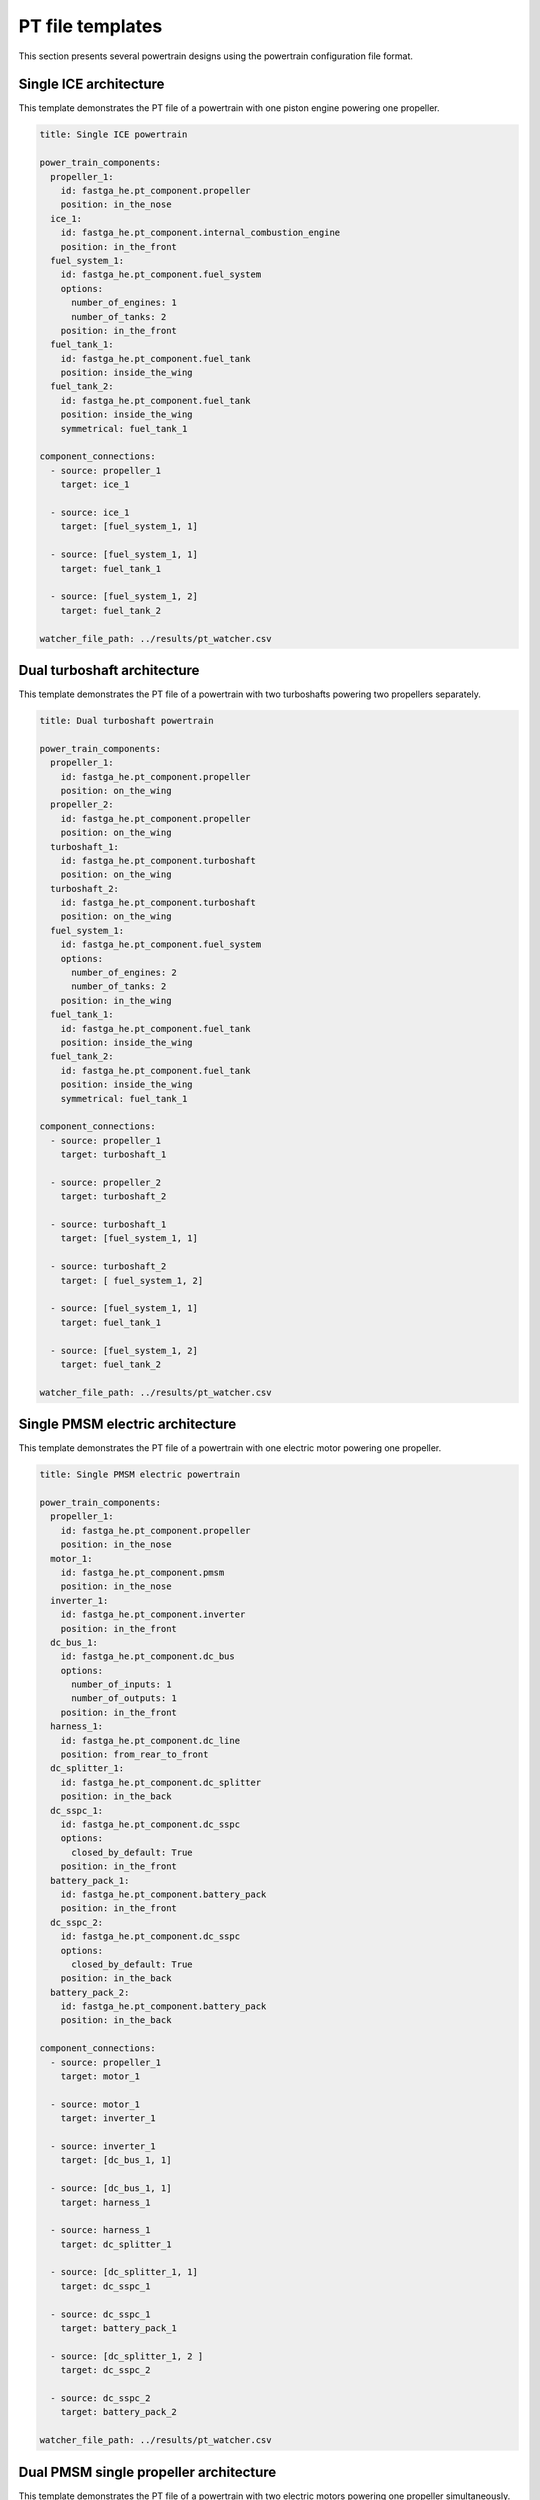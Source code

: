 .. _templates:

=================
PT file templates
=================
This section presents several powertrain designs using the powertrain configuration file format.

Single ICE architecture
***********************

This template demonstrates the PT file of a powertrain with one piston engine powering one propeller.

.. code:: yaml

    title: Single ICE powertrain

    power_train_components:
      propeller_1:
        id: fastga_he.pt_component.propeller
        position: in_the_nose
      ice_1:
        id: fastga_he.pt_component.internal_combustion_engine
        position: in_the_front
      fuel_system_1:
        id: fastga_he.pt_component.fuel_system
        options:
          number_of_engines: 1
          number_of_tanks: 2
        position: in_the_front
      fuel_tank_1:
        id: fastga_he.pt_component.fuel_tank
        position: inside_the_wing
      fuel_tank_2:
        id: fastga_he.pt_component.fuel_tank
        position: inside_the_wing
        symmetrical: fuel_tank_1

    component_connections:
      - source: propeller_1
        target: ice_1

      - source: ice_1
        target: [fuel_system_1, 1]

      - source: [fuel_system_1, 1]
        target: fuel_tank_1

      - source: [fuel_system_1, 2]
        target: fuel_tank_2

    watcher_file_path: ../results/pt_watcher.csv

Dual turboshaft architecture
****************************

This template demonstrates the PT file of a powertrain with two turboshafts powering two propellers separately.

.. code:: yaml

    title: Dual turboshaft powertrain

    power_train_components:
      propeller_1:
        id: fastga_he.pt_component.propeller
        position: on_the_wing
      propeller_2:
        id: fastga_he.pt_component.propeller
        position: on_the_wing
      turboshaft_1:
        id: fastga_he.pt_component.turboshaft
        position: on_the_wing
      turboshaft_2:
        id: fastga_he.pt_component.turboshaft
        position: on_the_wing
      fuel_system_1:
        id: fastga_he.pt_component.fuel_system
        options:
          number_of_engines: 2
          number_of_tanks: 2
        position: in_the_wing
      fuel_tank_1:
        id: fastga_he.pt_component.fuel_tank
        position: inside_the_wing
      fuel_tank_2:
        id: fastga_he.pt_component.fuel_tank
        position: inside_the_wing
        symmetrical: fuel_tank_1

    component_connections:
      - source: propeller_1
        target: turboshaft_1

      - source: propeller_2
        target: turboshaft_2

      - source: turboshaft_1
        target: [fuel_system_1, 1]

      - source: turboshaft_2
        target: [ fuel_system_1, 2]

      - source: [fuel_system_1, 1]
        target: fuel_tank_1

      - source: [fuel_system_1, 2]
        target: fuel_tank_2

    watcher_file_path: ../results/pt_watcher.csv

Single PMSM electric architecture
*********************************

This template demonstrates the PT file of a powertrain with one electric motor powering one propeller.

.. code:: yaml

    title: Single PMSM electric powertrain

    power_train_components:
      propeller_1:
        id: fastga_he.pt_component.propeller
        position: in_the_nose
      motor_1:
        id: fastga_he.pt_component.pmsm
        position: in_the_nose
      inverter_1:
        id: fastga_he.pt_component.inverter
        position: in_the_front
      dc_bus_1:
        id: fastga_he.pt_component.dc_bus
        options:
          number_of_inputs: 1
          number_of_outputs: 1
        position: in_the_front
      harness_1:
        id: fastga_he.pt_component.dc_line
        position: from_rear_to_front
      dc_splitter_1:
        id: fastga_he.pt_component.dc_splitter
        position: in_the_back
      dc_sspc_1:
        id: fastga_he.pt_component.dc_sspc
        options:
          closed_by_default: True
        position: in_the_front
      battery_pack_1:
        id: fastga_he.pt_component.battery_pack
        position: in_the_front
      dc_sspc_2:
        id: fastga_he.pt_component.dc_sspc
        options:
          closed_by_default: True
        position: in_the_back
      battery_pack_2:
        id: fastga_he.pt_component.battery_pack
        position: in_the_back

    component_connections:
      - source: propeller_1
        target: motor_1

      - source: motor_1
        target: inverter_1

      - source: inverter_1
        target: [dc_bus_1, 1]

      - source: [dc_bus_1, 1]
        target: harness_1

      - source: harness_1
        target: dc_splitter_1

      - source: [dc_splitter_1, 1]
        target: dc_sspc_1

      - source: dc_sspc_1
        target: battery_pack_1

      - source: [dc_splitter_1, 2 ]
        target: dc_sspc_2

      - source: dc_sspc_2
        target: battery_pack_2

    watcher_file_path: ../results/pt_watcher.csv

Dual PMSM single propeller architecture
***************************************

This template demonstrates the PT file of a powertrain with two electric motors powering one propeller simultaneously.

.. code:: yaml

    title: Dual PMSM single propeller powertrain

    power_train_components:
      propeller_1:
        id: fastga_he.pt_component.propeller
      planetary_gear_1:
        id: fastga_he.pt_component.planetary_gear
        options:
          gear_mode: power_share
      motor_1:
        id: fastga_he.pt_component.pmsm
      motor_2:
        id: fastga_he.pt_component.pmsm
      inverter_1:
        id: fastga_he.pt_component.inverter
      inverter_2:
        id: fastga_he.pt_component.inverter
      dc_bus_1:
        id: fastga_he.pt_component.dc_bus
        options:
          number_of_inputs: 1
          number_of_outputs: 1
      dc_bus_2:
        id: fastga_he.pt_component.dc_bus
        options:
          number_of_inputs: 1
          number_of_outputs: 1
      harness_1:
        id: fastga_he.pt_component.dc_line
      harness_2:
        id: fastga_he.pt_component.dc_line
      dc_bus_5:
        id: fastga_he.pt_component.dc_bus
        options:
          number_of_inputs: 1
          number_of_outputs: 2
      dc_dc_converter_1:
        id: fastga_he.pt_component.dc_dc_converter
      battery_pack_1:
        id: fastga_he.pt_component.battery_pack

    component_connections:
      - source: propeller_1
        target: [planetary_gear_1, 1]

      - source: [planetary_gear_1, 1]
        target: motor_1

      - source: [ planetary_gear_1, 2 ]
        target: motor_2

      - source: motor_1
        target: inverter_1

      - source: motor_2
        target: inverter_2

      - source: inverter_1
        target: [dc_bus_1, 1]

      - source: inverter_2
        target: [dc_bus_2, 1]

      - source: [dc_bus_1, 1]
        target: harness_1

      - source: [dc_bus_2, 1]
        target: harness_2

      - source: harness_1
        target: [dc_bus_5, 1]
      - source: harness_2
        target: [dc_bus_5, 2]

      - source: [dc_bus_5, 1]
        target: dc_dc_converter_1

      - source: dc_dc_converter_1
        target: battery_pack_1

    watcher_file_path: ../results/pt_watcher.csv

Turboshaft-PMSM hybrid single propeller architecture
****************************************************

This template demonstrates the PT file of a powertrain with one electric motor and one turboshaft powering one propeller
simultaneously.

.. code:: yaml

    title: Turboshaft-PMSM hybrid powertrain

    power_train_components:
      propeller_1:
        id: fastga_he.pt_component.propeller
        position: in_the_nose
      planetary_gear_1:
        id: fastga_he.pt_component.planetary_gear
        position: in_the_front
        options:
          gear_mode: power_share
      motor_1:
        id: fastga_he.pt_component.pmsm
        position: in_the_nose
      inverter_1:
        id: fastga_he.pt_component.inverter
        position: in_the_front
      dc_bus_1:
        id: fastga_he.pt_component.dc_bus
        options:
          number_of_inputs: 1
          number_of_outputs: 1
        position: in_the_front
      dc_dc_converter_1:
        id: fastga_he.pt_component.dc_dc_converter
        position: in_the_front
      battery_pack_1:
        id: fastga_he.pt_component.battery_pack
        position: underbelly
      gearbox_1:
        id: fastga_he.pt_component.speed_reducer
        position: in_the_front
      turboshaft_1:
        id: fastga_he.pt_component.turboshaft
        position: in_the_front
      fuel_system_1:
        id: fastga_he.pt_component.fuel_system
        options:
          number_of_engines: 1
          number_of_tanks: 2
        position: in_the_front
      fuel_tank_1:
        id: fastga_he.pt_component.fuel_tank
        position: inside_the_wing
      fuel_tank_2:
        id: fastga_he.pt_component.fuel_tank
        position: inside_the_wing
        symmetrical: fuel_tank_1

    component_connections:
      - source: propeller_1
        target: [planetary_gear_1, 1]

      - source: [planetary_gear_1, 1]
        target: gearbox_1

      - source: gearbox_1
        target: turboshaft_1

      - source: turboshaft_1
        target: [fuel_system_1, 1]

      - source: [fuel_system_1, 1]
        target: fuel_tank_1

      - source: [fuel_system_1, 2]
        target: fuel_tank_2

      - source: [planetary_gear_1, 2]
        target: motor_1

      - source: motor_1
        target: inverter_1

      - source: inverter_1
        target: [dc_bus_1, 1]

      - source: [dc_bus_1, 1]
        target: dc_dc_converter_1

      - source: dc_dc_converter_1
        target: battery_pack_1

    watcher_file_path: ../results/pt_watcher.csv
